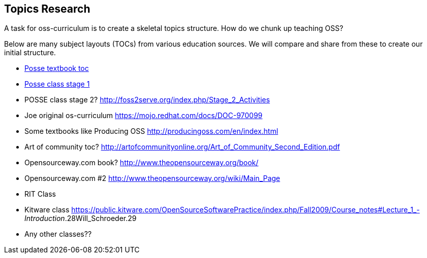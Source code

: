 == Topics Research
A task for oss-curriculum is to create a skeletal topics structure. How do we chunk up teaching OSS?

Below are many subject layouts (TOCs) from various education sources. We will compare and share from these to create our initial structure.

 * https://quaid.fedorapeople.org/TOS/Practical_Open_Source_Software_Exploration/html-single/[Posse textbook toc]
 * http://foss2serve.org/index.php/Stage_1_Activities[Posse class stage 1]
 * POSSE class stage 2? http://foss2serve.org/index.php/Stage_2_Activities
 * Joe original os-curriculum https://mojo.redhat.com/docs/DOC-970099
 * Some textbooks like Producing OSS http://producingoss.com/en/index.html
 * Art of community toc? http://artofcommunityonline.org/Art_of_Community_Second_Edition.pdf
 * Opensourceway.com book? http://www.theopensourceway.org/book/
 * Opensourceway.com #2 http://www.theopensourceway.org/wiki/Main_Page
 * RIT Class
 * Kitware class https://public.kitware.com/OpenSourceSoftwarePractice/index.php/Fall2009/Course_notes#Lecture_1_-_Introduction_.28Will_Schroeder.29
 * Any other classes??

